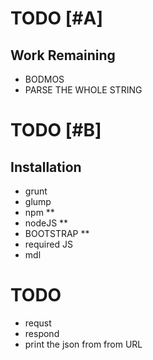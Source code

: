 * TODO [#A] 
** Work Remaining
   - BODMOS
   - PARSE THE WHOLE STRING

* TODO [#B]

** Installation
   - grunt
   - glump 
   - npm **
   - nodeJS **
   - BOOTSTRAP **
   - required JS 
   - mdl

* TODO
  - requst
  - respond
  - print the json from from URL
